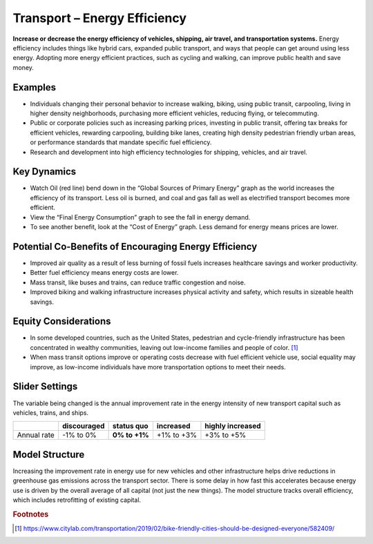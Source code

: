 |imgTransEEIcon| Transport – Energy Efficiency
================================================

**Increase or decrease the energy efficiency of vehicles, shipping, air travel, and transportation systems.** Energy efficiency includes things like hybrid cars, expanded public transport, and ways that people can get around using less energy. Adopting more energy efficient practices, such as cycling and walking, can improve public health and save money.

Examples
--------

* Individuals changing their personal behavior to increase walking, biking, using public transit, carpooling, living in higher density neighborhoods, purchasing more efficient vehicles, reducing flying, or telecommuting.

* Public or corporate policies such as increasing parking prices, investing in public transit, offering tax breaks for efficient vehicles, rewarding carpooling, building bike lanes, creating high density pedestrian friendly urban areas, or performance standards that mandate specific fuel efficiency.

* Research and development into high efficiency technologies for shipping, vehicles, and air travel.

Key Dynamics
------------

* Watch Oil (red line) bend down in the “Global Sources of Primary Energy” graph as the world increases the efficiency of its transport. Less oil is burned, and coal and gas fall as well as electrified transport becomes more efficient. 
* View the “Final Energy Consumption” graph to see the fall in energy demand. 
* To see another benefit, look at the “Cost of Energy” graph. Less demand for energy means prices are lower. 

Potential Co-Benefits of Encouraging Energy Efficiency
--------------------------------------------------------
- Improved air quality as a result of less burning of fossil fuels increases healthcare savings and worker productivity.
- Better fuel efficiency means energy costs are lower.
- Mass transit, like buses and trains, can reduce traffic congestion and noise.
- Improved biking and walking infrastructure increases physical activity and safety, which results in sizeable health savings. 

Equity Considerations 
----------------------
- In some developed countries, such as the United States, pedestrian and cycle-friendly infrastructure has been concentrated in wealthy communities, leaving out low-income families and people of color. [#transeefn1]_ 
- When mass transit options improve or operating costs decrease with fuel efficient vehicle use, social equality may improve, as low-income individuals have more transportation options to meet their needs.

Slider Settings
---------------

The variable being changed is the annual improvement rate in the energy intensity of new transport capital such as vehicles, trains, and ships.

=========== =========== ============== ========== ================
\           discouraged **status quo** increased  highly increased
=========== =========== ============== ========== ================
Annual rate -1% to 0%   **0% to +1%**  +1% to +3% +3% to +5%
=========== =========== ============== ========== ================

Model Structure 
----------------

Increasing the improvement rate in energy use for new vehicles and other infrastructure helps drive reductions in greenhouse gas emissions across the transport sector. There is some delay in how fast this accelerates because energy use is driven by the overall average of all capital (not just the new things). The model structure tracks overall efficiency, which includes retrofitting of existing capital.

.. rubric:: Footnotes

.. [#transeefn1] https://www.citylab.com/transportation/2019/02/bike-friendly-cities-should-be-designed-everyone/582409/ 

.. SUBSTITUTIONS SECTION

.. |imgTransEEIcon| image:: ../images/icons/transportee_icon.png
   :width: 0.55694in
   :height: 0.49064in
